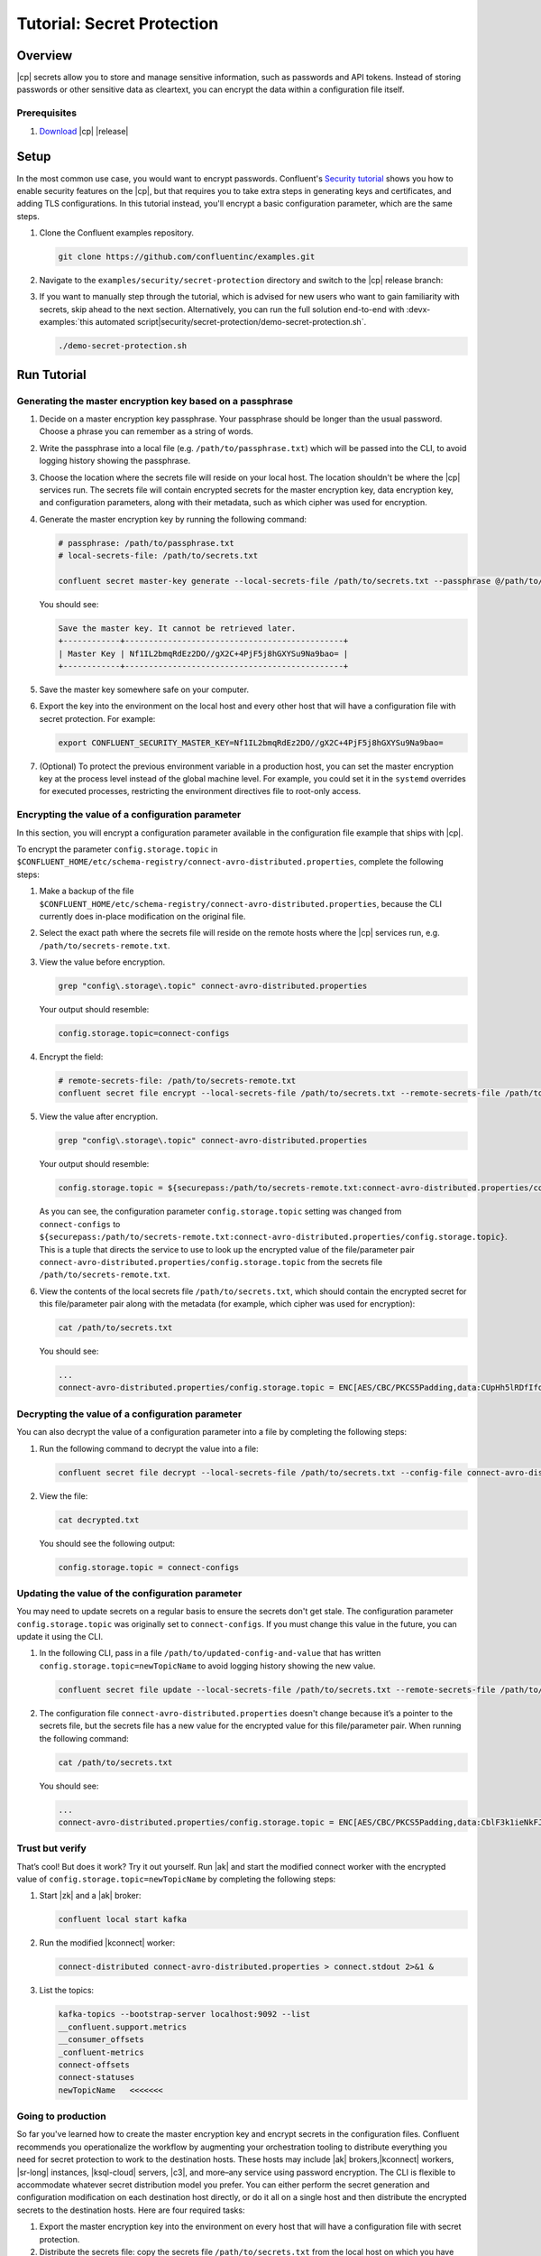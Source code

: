 
.. _secret-protection-tutorial:

Tutorial: Secret Protection
===========================

Overview
--------

|cp| secrets allow you to store and manage sensitive information, such as
passwords and API tokens. Instead of storing passwords or other sensitive data
as cleartext, you can encrypt the data within a configuration file itself.


Prerequisites
~~~~~~~~~~~~~

#. `Download <https://www.confluent.io/download/>`__ |cp| |release|


Setup
-----

In the most common use case, you would want to encrypt passwords. Confluent's
`Security tutorial
<https://docs.confluent.io/current/tutorials/security_tutorial.html>`__ shows
you how to enable security features on the |cp|, but that requires you to take
extra steps in generating keys and certificates, and adding TLS configurations.
In this tutorial instead, you'll encrypt a basic configuration parameter, which
are the same steps.

#. Clone the Confluent examples repository.

   .. code:: bash

       git clone https://github.com/confluentinc/examples.git

#. Navigate to the ``examples/security/secret-protection`` directory and switch
   to the |cp| release branch:

   .. codewithvars:: bash

       cd examples/security/secret-protection
       git checkout |release_post_branch|

#. If you want to manually step through the tutorial, which is advised for new
   users who want to gain familiarity with secrets, skip ahead to the next
   section. Alternatively, you can run the full solution end-to-end with
   :devx-examples:`this automated
   script|security/secret-protection/demo-secret-protection.sh`.

   .. code:: bash

       ./demo-secret-protection.sh

Run Tutorial
------------

Generating the master encryption key based on a passphrase
~~~~~~~~~~~~~~~~~~~~~~~~~~~~~~~~~~~~~~~~~~~~~~~~~~~~~~~~~~

#. Decide on a master encryption key passphrase.  Your passphrase should be
   longer than the usual password. Choose a phrase you can remember as a string of
   words.

#. Write the passphrase into a local file (e.g. ``/path/to/passphrase.txt``)
   which will be passed into the CLI, to avoid logging history showing the
   passphrase.
   
#. Choose the location where the secrets file will reside on your local host.
   The location shouldn't be where the |cp| services run. The secrets file will
   contain encrypted secrets for the master encryption key, data encryption key,
   and configuration parameters, along with their metadata, such as which cipher
   was used for encryption.

#. Generate the master encryption key by running the following command:

   .. code-block:: text

      # passphrase: /path/to/passphrase.txt
      # local-secrets-file: /path/to/secrets.txt
      
      confluent secret master-key generate --local-secrets-file /path/to/secrets.txt --passphrase @/path/to/passphrase.txt

   You should see:

   .. code-block:: text

      Save the master key. It cannot be retrieved later.
      +------------+----------------------------------------------+
      | Master Key | Nf1IL2bmqRdEz2DO//gX2C+4PjF5j8hGXYSu9Na9bao= |
      +------------+----------------------------------------------+

#. Save the master key somewhere safe on your computer.

#. Export the key into the environment on the local host and every other host
   that will have a configuration file with secret protection. For example:

   .. code-block:: text

      export CONFLUENT_SECURITY_MASTER_KEY=Nf1IL2bmqRdEz2DO//gX2C+4PjF5j8hGXYSu9Na9bao=

#. (Optional) To protect the previous environment variable in a production host, you can set
   the master encryption key at the process level instead of the global machine
   level. For example, you could set it in the ``systemd`` overrides for executed
   processes, restricting the environment directives file to root-only access.


Encrypting the value of a configuration parameter
~~~~~~~~~~~~~~~~~~~~~~~~~~~~~~~~~~~~~~~~~~~~~~~~~

In this section, you will encrypt a configuration parameter available in the configuration file example that
ships with |cp|.

To encrypt the parameter ``config.storage.topic`` in
``$CONFLUENT_HOME/etc/schema-registry/connect-avro-distributed.properties``,
complete the following steps:

#. Make a backup of the file
   ``$CONFLUENT_HOME/etc/schema-registry/connect-avro-distributed.properties``,
   because the CLI currently does in-place modification on the original file.

#. Select the exact path where the secrets file will reside on the remote hosts
   where the |cp| services run, e.g. ``/path/to/secrets-remote.txt``.

#. View the value before encryption.

   .. code-block:: bash

      grep "config\.storage\.topic" connect-avro-distributed.properties

   Your output should resemble:

   .. code-block:: text

      config.storage.topic=connect-configs

#. Encrypt the field:

   .. code-block:: text

         # remote-secrets-file: /path/to/secrets-remote.txt
         confluent secret file encrypt --local-secrets-file /path/to/secrets.txt --remote-secrets-file /path/to/secrets-remote.txt --config-file connect-avro-distributed.properties --config config.storage.topic

#. View the value after encryption.

   .. code-block:: bash

      grep "config\.storage\.topic" connect-avro-distributed.properties

   Your output should resemble:

   .. code-block:: text

      config.storage.topic = ${securepass:/path/to/secrets-remote.txt:connect-avro-distributed.properties/config.storage.topic}

   As you can see, the configuration parameter ``config.storage.topic`` setting
   was changed from ``connect-configs`` to
   ``${securepass:/path/to/secrets-remote.txt:connect-avro-distributed.properties/config.storage.topic}``.
   This is a tuple that directs the service to use to look up the encrypted
   value of the file/parameter pair
   ``connect-avro-distributed.properties/config.storage.topic`` from the secrets
   file ``/path/to/secrets-remote.txt``.

#. View the contents of the local secrets file ``/path/to/secrets.txt``, which
   should contain the encrypted secret for this file/parameter pair along with
   the metadata (for example, which cipher was used for encryption):

   .. code-block:: bash

      cat /path/to/secrets.txt

   You should see:

   .. code-block:: text

      ...
      connect-avro-distributed.properties/config.storage.topic = ENC[AES/CBC/PKCS5Padding,data:CUpHh5lRDfIfqaL49V3iGw==,iv:vPBmPkctA+yYGVQuOFmQJw==,type:str]


Decrypting the value of a configuration parameter
~~~~~~~~~~~~~~~~~~~~~~~~~~~~~~~~~~~~~~~~~~~~~~~~~

You can also decrypt the value of a configuration parameter into a file by
completing the following steps:

#. Run the following command to decrypt the value into a file:

   .. code-block:: bash

      confluent secret file decrypt --local-secrets-file /path/to/secrets.txt --config-file connect-avro-distributed.properties --output-file decrypted.txt

#. View the file:

   .. code-block:: bash

      cat decrypted.txt

   You should see the following output:

   .. code-block:: bash

      config.storage.topic = connect-configs


Updating the value of the configuration parameter
~~~~~~~~~~~~~~~~~~~~~~~~~~~~~~~~~~~~~~~~~~~~~~~~~

You may need to update secrets on a regular basis to ensure the secrets don't
get stale. The configuration parameter ``config.storage.topic`` was originally
set to ``connect-configs``. If you must change this value in the future, you can
update it using the CLI.

#. In the following CLI, pass in a file ``/path/to/updated-config-and-value`` that
   has written ``config.storage.topic=newTopicName`` to avoid logging history
   showing the new value.

   .. code-block:: bash

      confluent secret file update --local-secrets-file /path/to/secrets.txt --remote-secrets-file /path/to/secrets-remote.txt --config-file connect-avro-distributed.properties --config @/path/to/updated-config-and-value

#. The configuration file ``connect-avro-distributed.properties`` doesn't change
   because it’s a pointer to the secrets file, but the secrets file has a new value
   for the encrypted value for this file/parameter pair.  When running the following command:

   .. code-block:: bash

      cat /path/to/secrets.txt

   You should see:

   .. code-block:: bash

      ...
      connect-avro-distributed.properties/config.storage.topic = ENC[AES/CBC/PKCS5Padding,data:CblF3k1ieNkFJzlJ51qAAA==,iv:dnZwEAm1rpLyf48pvy/T6w==,type:str]


Trust but verify
~~~~~~~~~~~~~~~~

That’s cool! But does it work? Try it out yourself. Run |ak| and start the
modified connect worker with the encrypted value of
``config.storage.topic=newTopicName`` by completing the following steps:

#. Start |zk| and a |ak| broker:

   .. code-block:: bash

      confluent local start kafka

#. Run the modified |kconnect| worker:

   .. code-block:: bash

      connect-distributed connect-avro-distributed.properties > connect.stdout 2>&1 &

#. List the topics:

   .. code-block:: text

      kafka-topics --bootstrap-server localhost:9092 --list
      __confluent.support.metrics
      __consumer_offsets
      _confluent-metrics
      connect-offsets
      connect-statuses
      newTopicName   <<<<<<<

Going to production
~~~~~~~~~~~~~~~~~~~

So far you've learned how to create the master encryption key and encrypt
secrets in the configuration files. Confluent recommends you operationalize the
workflow by augmenting your orchestration tooling to distribute everything you
need for secret protection to work to the destination hosts. These hosts may
include |ak| brokers,|kconnect| workers, |sr-long| instances, |ksql-cloud|
servers, |c3|, and more–any service using password encryption. The CLI is
flexible to accommodate whatever secret distribution model you prefer. You can
either perform the secret generation and configuration modification on each
destination host directly, or do it all on a single host and then distribute the
encrypted secrets to the destination hosts. Here are four required tasks:

#. Export the master encryption key into the environment on every host
   that will have a configuration file with secret protection.

#. Distribute the secrets file: copy the secrets file ``/path/to/secrets.txt``
   from the local host on which you have been working to
   ``/path/to/secrets-remote.txt`` on the destination hosts.

#. Propagate the necessary configuration file changes: update the
   configuration file on all hosts so that the configuration parameter now has
   the tuple for secrets.

#. Restart the services if they were already running.

You may also have a requirement to rotate the master encryption key or data
encryption key on a regular basis. You can do either of these with the CLI. To
rotate only the data encryption key, run the following command:

.. code-block:: bash

   confluent secret file rotate --data-key --local-secrets-file /path/to/secrets.txt --passphrase @/path/to/passphrase.txt

